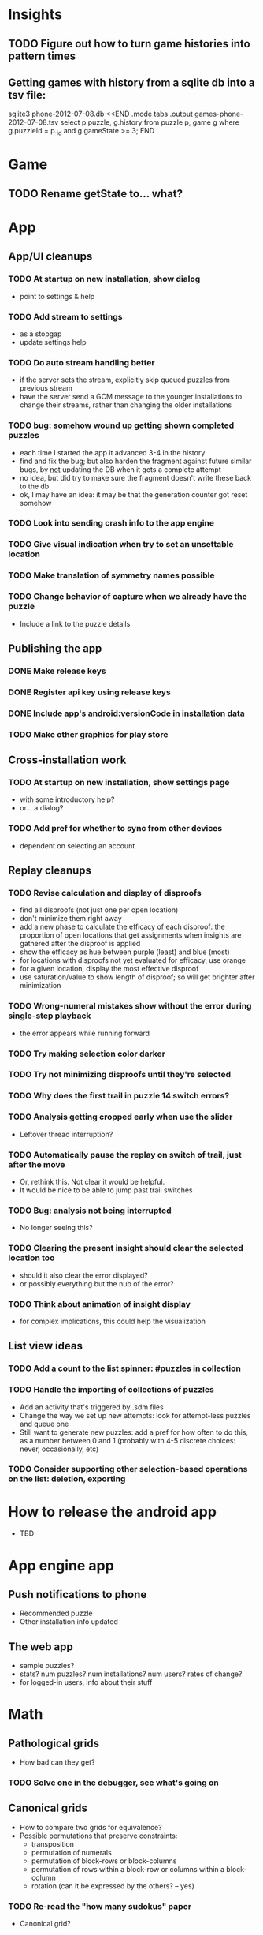 * Insights
** TODO Figure out how to turn game histories into pattern times

** Getting games with history from a sqlite db into a tsv file:
sqlite3 phone-2012-07-08.db <<END
.mode tabs
.output games-phone-2012-07-08.tsv
select p.puzzle, g.history from puzzle p, game g where g.puzzleId = p._id and g.gameState >= 3;
END

* Game
** TODO Rename getState to... what?

* App

** App/UI cleanups
*** TODO At startup on new installation, show dialog
    - point to settings & help
*** TODO Add stream to settings
    - as a stopgap
    - update settings help
*** TODO Do auto stream handling better
    - if the server sets the stream, explicitly skip queued puzzles from previous stream
    - have the server send a GCM message to the younger installations to change
      their streams, rather than changing the older installations
*** TODO bug: somehow wound up getting shown completed puzzles
    - each time I started the app it advanced 3-4 in the history
    - find and fix the bug; but also harden the fragment against future similar
      bugs, by _not_ updating the DB when it gets a complete attempt
    - no idea, but did try to make sure the fragment doesn't write these back to the db
    - ok, I may have an idea: it may be that the generation counter got reset somehow
*** TODO Look into sending crash info to the app engine
*** TODO Give visual indication when try to set an unsettable location
*** TODO Make translation of symmetry names possible
*** TODO Change behavior of capture when we already have the puzzle
    - Include a link to the puzzle details

** Publishing the app
*** DONE Make release keys
*** DONE Register api key using release keys
*** DONE Include app's android:versionCode in installation data
*** TODO Make other graphics for play store

** Cross-installation work
*** TODO At startup on new installation, show settings page
    - with some introductory help?
    - or... a dialog?
*** TODO Add pref for whether to sync from other devices
    - dependent on selecting an account

** Replay cleanups
*** TODO Revise calculation and display of disproofs
    - find all disproofs (not just one per open location)
    - don't minimize them right away
    - add a new phase to calculate the efficacy of each disproof: the proportion
      of open locations that get assignments when insights are gathered after
      the disproof is applied
    - show the efficacy as hue between purple (least) and blue (most)
    - for locations with disproofs not yet evaluated for efficacy, use orange
    - for a given location, display the most effective disproof
    - use saturation/value to show length of disproof; so will get brighter
      after minimization
*** TODO Wrong-numeral mistakes show without the error during single-step playback
    - the error appears while running forward
*** TODO Try making selection color darker
*** TODO Try not minimizing disproofs until they're selected
*** TODO Why does the first trail in puzzle 14 switch errors?
*** TODO Analysis getting cropped early when use the slider
    - Leftover thread interruption?
*** TODO Automatically pause the replay on switch of trail, just after the move
    - Or, rethink this.  Not clear it would be helpful.
    - It would be nice to be able to jump past trail switches
*** TODO Bug: analysis not being interrupted
    - No longer seeing this?
*** TODO Clearing the present insight should clear the selected location too
    - should it also clear the error displayed?
    - or possibly everything but the nub of the error?
*** TODO Think about animation of insight display
    - for complex implications, this could help the visualization

** List view ideas
*** TODO Add a count to the list spinner: #puzzles in collection
*** TODO Handle the importing of collections of puzzles
    - Add an activity that's triggered by .sdm files
    - Change the way we set up new attempts: look for attempt-less puzzles and queue one
    - Still want to generate new puzzles: add a pref for how often to do this, as
      a number between 0 and 1 (probably with 4-5 discrete choices: never,
      occasionally, etc)
*** TODO Consider supporting other selection-based operations on the list: deletion, exporting


* How to release the android app
  - TBD

* App engine app

** Push notifications to phone
   - Recommended puzzle
   - Other installation info updated

** The web app
   - sample puzzles?
   - stats? num puzzles? num installations? num users? rates of change?
   - for logged-in users, info about their stuff

* Math
** Pathological grids
   - How bad can they get?
*** TODO Solve one in the debugger, see what's going on

** Canonical grids
   - How to compare two grids for equivalence?
   - Possible permutations that preserve constraints:
     - transposition
     - permutation of numerals
     - permutation of block-rows or block-columns
     - permutation of rows within a block-row or columns within a block-column
     - rotation (can it be expressed by the others? -- yes)
*** TODO Re-read the "how many sudokus" paper
    - Canonical grid?

* References
** J. F. Crook: A Pencil-and-Paper Algorithm for Solving Sudoku Puzzles
   - http://www.ams.org/notices/200904/tx090400460p.pdf
   - The trails approach, essentially, including different colors
** George A. Miller:
   - http://en.wikipedia.org/wiki/The_Magical_Number_Seven,_Plus_or_Minus_Two
   - ~7 chunks of information in working memory
   - The other dimension where 7 appears is ~7 levels of absolute judgement, eg
     loudness of a sound, or pitch, or location along a line.  This really
     _doesn't_ apply to Sudoku.  It's all working memory.
